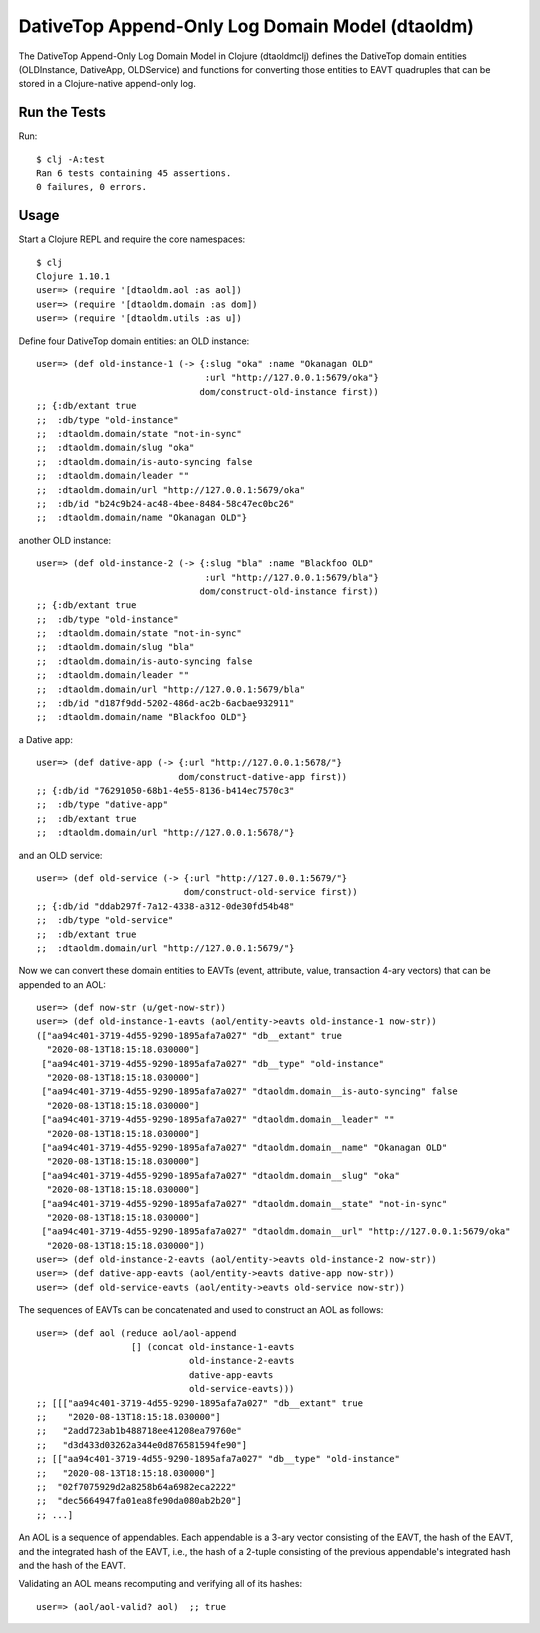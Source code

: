 ================================================================================
  DativeTop Append-Only Log Domain Model (dtaoldm)
================================================================================

The DativeTop Append-Only Log Domain Model in Clojure (dtaoldmclj) defines the
DativeTop domain entities (OLDInstance, DativeApp, OLDService) and functions for
converting those entities to EAVT quadruples that can be stored in a
Clojure-native append-only log.


Run the Tests
================================================================================

Run::

    $ clj -A:test
    Ran 6 tests containing 45 assertions.
    0 failures, 0 errors.


Usage
================================================================================

Start a Clojure REPL and require the core namespaces::

    $ clj
    Clojure 1.10.1
    user=> (require '[dtaoldm.aol :as aol])
    user=> (require '[dtaoldm.domain :as dom])
    user=> (require '[dtaoldm.utils :as u])

Define four DativeTop domain entities: an OLD instance::

    user=> (def old-instance-1 (-> {:slug "oka" :name "Okanagan OLD"
                                    :url "http://127.0.0.1:5679/oka"}
                                   dom/construct-old-instance first))
    ;; {:db/extant true
    ;;  :db/type "old-instance"
    ;;  :dtaoldm.domain/state "not-in-sync"
    ;;  :dtaoldm.domain/slug "oka"
    ;;  :dtaoldm.domain/is-auto-syncing false
    ;;  :dtaoldm.domain/leader ""
    ;;  :dtaoldm.domain/url "http://127.0.0.1:5679/oka"
    ;;  :db/id "b24c9b24-ac48-4bee-8484-58c47ec0bc26"
    ;;  :dtaoldm.domain/name "Okanagan OLD"}

another OLD instance::

    user=> (def old-instance-2 (-> {:slug "bla" :name "Blackfoo OLD"
                                    :url "http://127.0.0.1:5679/bla"}
                                   dom/construct-old-instance first))
    ;; {:db/extant true
    ;;  :db/type "old-instance"
    ;;  :dtaoldm.domain/state "not-in-sync"
    ;;  :dtaoldm.domain/slug "bla"
    ;;  :dtaoldm.domain/is-auto-syncing false
    ;;  :dtaoldm.domain/leader ""
    ;;  :dtaoldm.domain/url "http://127.0.0.1:5679/bla"
    ;;  :db/id "d187f9dd-5202-486d-ac2b-6acbae932911"
    ;;  :dtaoldm.domain/name "Blackfoo OLD"}

a Dative app::

    user=> (def dative-app (-> {:url "http://127.0.0.1:5678/"}
                               dom/construct-dative-app first))
    ;; {:db/id "76291050-68b1-4e55-8136-b414ec7570c3"
    ;;  :db/type "dative-app"
    ;;  :db/extant true
    ;;  :dtaoldm.domain/url "http://127.0.0.1:5678/"}

and an OLD service::

    user=> (def old-service (-> {:url "http://127.0.0.1:5679/"}
                                dom/construct-old-service first))
    ;; {:db/id "ddab297f-7a12-4338-a312-0de30fd54b48"
    ;;  :db/type "old-service"
    ;;  :db/extant true
    ;;  :dtaoldm.domain/url "http://127.0.0.1:5679/"}

Now we can convert these domain entities to EAVTs (event, attribute, value,
transaction 4-ary vectors) that can be appended to an AOL::

    user=> (def now-str (u/get-now-str))
    user=> (def old-instance-1-eavts (aol/entity->eavts old-instance-1 now-str))
    (["aa94c401-3719-4d55-9290-1895afa7a027" "db__extant" true
      "2020-08-13T18:15:18.030000"]
     ["aa94c401-3719-4d55-9290-1895afa7a027" "db__type" "old-instance"
      "2020-08-13T18:15:18.030000"]
     ["aa94c401-3719-4d55-9290-1895afa7a027" "dtaoldm.domain__is-auto-syncing" false
      "2020-08-13T18:15:18.030000"]
     ["aa94c401-3719-4d55-9290-1895afa7a027" "dtaoldm.domain__leader" ""
      "2020-08-13T18:15:18.030000"]
     ["aa94c401-3719-4d55-9290-1895afa7a027" "dtaoldm.domain__name" "Okanagan OLD"
      "2020-08-13T18:15:18.030000"]
     ["aa94c401-3719-4d55-9290-1895afa7a027" "dtaoldm.domain__slug" "oka"
      "2020-08-13T18:15:18.030000"]
     ["aa94c401-3719-4d55-9290-1895afa7a027" "dtaoldm.domain__state" "not-in-sync"
      "2020-08-13T18:15:18.030000"]
     ["aa94c401-3719-4d55-9290-1895afa7a027" "dtaoldm.domain__url" "http://127.0.0.1:5679/oka"
      "2020-08-13T18:15:18.030000"])
    user=> (def old-instance-2-eavts (aol/entity->eavts old-instance-2 now-str))
    user=> (def dative-app-eavts (aol/entity->eavts dative-app now-str))
    user=> (def old-service-eavts (aol/entity->eavts old-service now-str))

The sequences of EAVTs can be concatenated and used to construct an AOL as follows::

    user=> (def aol (reduce aol/aol-append
                      [] (concat old-instance-1-eavts
                                 old-instance-2-eavts
                                 dative-app-eavts
                                 old-service-eavts)))
    ;; [[["aa94c401-3719-4d55-9290-1895afa7a027" "db__extant" true
    ;;    "2020-08-13T18:15:18.030000"]
    ;;   "2add723ab1b488718ee41208ea79760e"
    ;;   "d3d433d03262a344e0d876581594fe90"]
    ;; [["aa94c401-3719-4d55-9290-1895afa7a027" "db__type" "old-instance"
    ;;   "2020-08-13T18:15:18.030000"]
    ;;  "02f7075929d2a8258b64a6982eca2222"
    ;;  "dec5664947fa01ea8fe90da080ab2b20"]
    ;; ...]

An AOL is a sequence of appendables. Each appendable is a 3-ary vector consisting
of the EAVT, the hash of the EAVT, and the integrated hash of the EAVT, i.e., the
hash of a 2-tuple consisting of the previous appendable's integrated hash and the
hash of the EAVT.

Validating an AOL means recomputing and verifying all of its hashes::

    user=> (aol/aol-valid? aol)  ;; true
